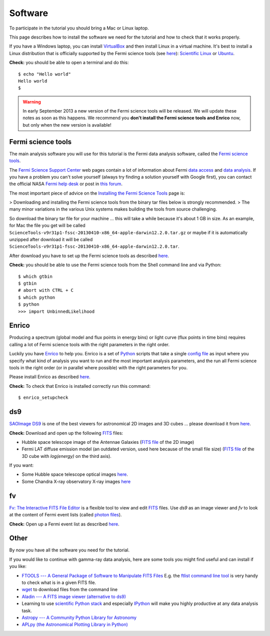 .. _software:

Software
========

To participate in the tutorial you should bring a Mac or Linux laptop.

This page describes how to install the software we need for the tutorial and how to check that it works properly.

If you have a Windows laptop, you can install `VirtualBox <https://www.virtualbox.org>`_
and then install Linux in a virtual machine. It's best to install a Linux distribution that is officially  
supported by the Fermi science tools (see `here <http://fermi.gsfc.nasa.gov/ssc/data/analysis/software/>`_):
`Scientific Linux <https://www.scientificlinux.org>`_ or `Ubuntu <http://www.ubuntu.com>`_.

**Check:** you should be able to open a terminal and do this::

   $ echo "Hello world"
   Hello world
   $

.. warning:: In early September 2013 a new version of the Fermi science tools will be released.
   We will update these notes as soon as this happens.
   We recommend you **don't install the Fermi science tools and Enrico** now, but only when the new version is available!  

Fermi science tools
-------------------

The main analysis software you will use for this tutorial is the Fermi data analysis software, called the
`Fermi science tools <http://fermi.gsfc.nasa.gov/ssc/data/analysis/software/>`_.

The `Fermi Science Support Center <http://fermi.gsfc.nasa.gov/ssc/>`_ web pages contain a lot of information
about Fermi `data access <http://fermi.gsfc.nasa.gov/ssc/data/access/>`_ and
`data analysis <http://fermi.gsfc.nasa.gov/ssc/data/analysis/>`_.
If you have a problem you can't solve yourself (always try finding a solution yourself with Google first),
you can contact the official NASA `Fermi help desk <http://fermi.gsfc.nasa.gov/ssc/help/>`_ or post in
`this forum <https://groups.google.com/forum/#!forum/gammapy_enrico>`_. 

The most important piece of advice on the
`Installing the Fermi Science Tools <http://fermi.gsfc.nasa.gov/ssc/data/analysis/software/>`_ page is:

> Downloading and installing the Fermi science tools from the binary tar files below is strongly recommended.
> The many minor variations in the various Unix systems makes building the tools from source challenging.

So download the binary tar file for your machine ... this will take a while because it's about 1 GB in size.
As an example, for Mac the file you get will be called ``ScienceTools-v9r31p1-fssc-20130410-x86_64-apple-darwin12.2.0.tar.gz``
or maybe if it is automatically unzipped after download it will be called ``ScienceTools-v9r31p1-fssc-20130410-x86_64-apple-darwin12.2.0.tar``.

After download you have to set up the Fermi science tools as described
`here <http://fermi.gsfc.nasa.gov/ssc/data/analysis/software/README_BINARY_INSTALL_FERMI.txt>`_.

**Check:** you should be able to use the Fermi science tools from the Shell command line and via Python::

   $ which gtbin
   $ gtbin
   # abort with CTRL + C
   $ which python
   $ python
   >>> import UnbinnedLikelihood

Enrico
------

Producing a spectrum (global model and flux points in energy bins) or light curve (flux points in time bins)
requires calling a lot of Fermi science tools with the right parameters in the right order.

Luckily you have `Enrico  <http://enrico.readthedocs.org/en/latest/index.html>`_ to help you.
Enrico is a set of `Python <http://www.python.org>`_ scripts that take a single 
`config file <http://enrico.readthedocs.org/en/latest/configfile.html>`_ as input where you specify what
kind of analysis you want to run and the most important analysis parameters, and the run all Fermi science tools
in the right order (or in parallel where possible) with the right parameters for you.

Please install Enrico as described `here <http://enrico.readthedocs.org/en/latest/setup.html#install-enrico>`_.

**Check:** To check that Enrico is installed correctly run this command::

   $ enrico_setupcheck

ds9
---

`SAOImage DS9 <http://hea-www.harvard.edu/RD/ds9/site/Home.html>`_ is one of the best viewers for astronomical
2D images and 3D cubes ... please download it from `here <http://hea-www.harvard.edu/RD/ds9/site/Download.html>`_.

**Check:** Download and open up the following `FITS <http://fits.gsfc.nasa.gov>`_ files:

* Hubble space telescope image of the Antennae Galaxies
  (`FITS file <http://www.spacetelescope.org/static/projects/fits_liberator/datasets/antennae/blue.fits>`_ of the 2D image)
* Fermi LAT diffuse emission model (an outdated version, used here because of the small file size)
  (`FITS file <http://fermi.gsfc.nasa.gov/ssc/data/analysis/software/aux/gll_iem_v02.fit>`_
  of the 3D cube with `log(energy)` on the third axis).

If you want:

* Some Hubble space telescope optical images `here <http://www.spacetelescope.org/projects/fits_liberator/datasets_archives/>`_.
* Some Chandra X-ray observatory X-ray images `here <http://chandra.harvard.edu/photo/openFITS/>`_

fv
--

`Fv: The Interactive FITS File Editor <http://heasarc.gsfc.nasa.gov/ftools/fv/>`_ is a flexible tool to view and edit
`FITS <http://fits.gsfc.nasa.gov>`_ files. Use `ds9` as an image viewer and `fv` to look at the content of Fermi event lists
(called `photon files <http://fermi.gsfc.nasa.gov/ssc/data/analysis/documentation/Cicerone/Cicerone_Data/LAT_Data_Columns.html#PhotonFile>`_).   

**Check:** Open up a Fermi event list as described `here <http://fermi.gsfc.nasa.gov/ssc/data/analysis/scitools/explore_latdata.html>`_.

Other
-----

By now you have all the software you need for the tutorial.

If you would like to continue with gamma-ray data analysis, here are some tools you might find useful and can install if you like:

* `FTOOLS --- A General Package of Software to Manipulate FITS Files <http://heasarc.nasa.gov/ftools/>`_
  E.g. the `ftlist command line tool <http://heasarc.gsfc.nasa.gov/ftools/caldb/help/ftlist.html>`_
  is very handy to check what is in a given FITS file.
* `wget <http://en.wikipedia.org/wiki/Wget>`_ to download files from the command line
* `Aladin --- A FITS image viewer (alternative to ds9) <http://aladin.u-strasbg.fr>`_
* Learning to use `scientific Python stack <http://www.scipy.org/about.html#core-packages>`_ and especially `IPython <http://ipython.org>`_ will make
  you highly productive at any data analysis task.
* `Astropy --- A Community Python Library for Astronomy <http://www.astropy.org>`_
* `APLpy (the Astronomical Plotting Library in Python) <http://aplpy.github.io>`_
